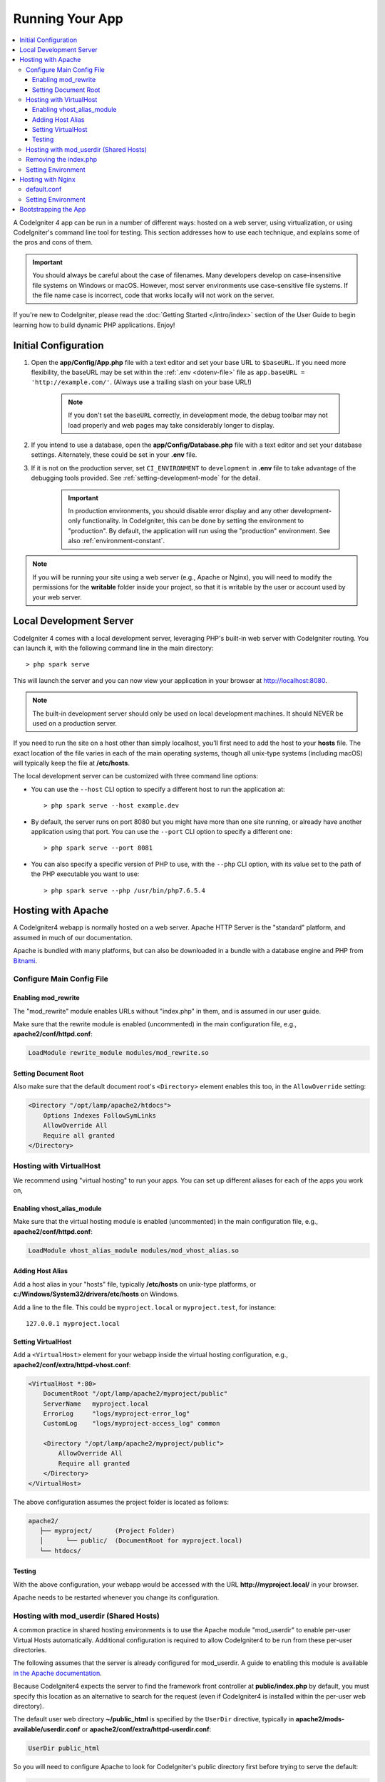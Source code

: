 ################
Running Your App
################

.. contents::
    :local:
    :depth: 3

A CodeIgniter 4 app can be run in a number of different ways: hosted on a web server,
using virtualization, or using CodeIgniter's command line tool for testing.
This section addresses how to use each technique, and explains some of the pros and cons of them.

.. important:: You should always be careful about the case of filenames. Many
    developers develop on case-insensitive file systems on Windows or macOS.
    However, most server environments use case-sensitive file systems. If the
    file name case is incorrect, code that works locally will not work on the
    server.

If you're new to CodeIgniter, please read the :doc:`Getting Started </intro/index>`
section of the User Guide to begin learning how to build dynamic PHP applications. Enjoy!

.. _initial-configuration:

*********************
Initial Configuration
*********************

#. Open the **app/Config/App.php** file with a text editor and
   set your base URL to ``$baseURL``. If you need more flexibility, the baseURL may
   be set within the :ref:`.env <dotenv-file>` file as ``app.baseURL = 'http://example.com/'``.
   (Always use a trailing slash on your base URL!)

    .. note:: If you don't set the ``baseURL`` correctly, in development mode,
        the debug toolbar may not load properly and web pages may take considerably
        longer to display.

#. If you intend to use a database, open the
   **app/Config/Database.php** file with a text editor and set your
   database settings. Alternately, these could be set in your **.env** file.
#. If it is not on the production server, set ``CI_ENVIRONMENT`` to ``development``
   in **.env** file to take advantage of the debugging tools provided. See
   :ref:`setting-development-mode` for the detail.

    .. important:: In production environments, you should disable error display and
        any other development-only functionality. In CodeIgniter, this can be done
        by setting the environment to "production". By default, the application will
        run using the "production" environment. See also :ref:`environment-constant`.

.. note:: If you will be running your site using a web server (e.g., Apache or Nginx),
    you will need to modify the permissions for the **writable** folder inside
    your project, so that it is writable by the user or account used by your
    web server.

************************
Local Development Server
************************

CodeIgniter 4 comes with a local development server, leveraging PHP's built-in web server
with CodeIgniter routing. You can launch it, with the following command line
in the main directory::

    > php spark serve

This will launch the server and you can now view your application in your browser at http://localhost:8080.

.. note:: The built-in development server should only be used on local development machines. It should NEVER
    be used on a production server.

If you need to run the site on a host other than simply localhost, you'll first need to add the host
to your **hosts** file. The exact location of the file varies in each of the main operating systems, though
all unix-type systems (including macOS) will typically keep the file at **/etc/hosts**.

The local development server can be customized with three command line options:

- You can use the ``--host`` CLI option to specify a different host to run the application at::

    > php spark serve --host example.dev

- By default, the server runs on port 8080 but you might have more than one site running, or already have
  another application using that port. You can use the ``--port`` CLI option to specify a different one::

    > php spark serve --port 8081

- You can also specify a specific version of PHP to use, with the ``--php`` CLI option, with its value
  set to the path of the PHP executable you want to use::

    > php spark serve --php /usr/bin/php7.6.5.4

*******************
Hosting with Apache
*******************

A CodeIgniter4 webapp is normally hosted on a web server.
Apache HTTP Server is the "standard" platform, and assumed in much of our documentation.

Apache is bundled with many platforms, but can also be downloaded in a bundle
with a database engine and PHP from `Bitnami <https://bitnami.com/stacks/infrastructure>`_.

Configure Main Config File
==========================

Enabling mod_rewrite
--------------------

The "mod_rewrite" module enables URLs without "index.php" in them, and is assumed
in our user guide.

Make sure that the rewrite module is enabled (uncommented) in the main
configuration file, e.g., **apache2/conf/httpd.conf**:

.. code-block:: apache

    LoadModule rewrite_module modules/mod_rewrite.so

Setting Document Root
---------------------

Also make sure that the default document root's ``<Directory>`` element enables this too,
in the ``AllowOverride`` setting:

.. code-block:: apache

    <Directory "/opt/lamp/apache2/htdocs">
        Options Indexes FollowSymLinks
        AllowOverride All
        Require all granted
    </Directory>

Hosting with VirtualHost
========================

We recommend using "virtual hosting" to run your apps.
You can set up different aliases for each of the apps you work on,

Enabling vhost_alias_module
---------------------------

Make sure that the virtual hosting module is enabled (uncommented) in the main
configuration file, e.g., **apache2/conf/httpd.conf**:

.. code-block:: apache

    LoadModule vhost_alias_module modules/mod_vhost_alias.so

Adding Host Alias
-----------------

Add a host alias in your "hosts" file, typically **/etc/hosts** on unix-type platforms,
or **c:/Windows/System32/drivers/etc/hosts** on Windows.

Add a line to the file.
This could be ``myproject.local`` or ``myproject.test``, for instance::

    127.0.0.1 myproject.local

Setting VirtualHost
-------------------

Add a ``<VirtualHost>`` element for your webapp inside the virtual hosting configuration,
e.g., **apache2/conf/extra/httpd-vhost.conf**:

.. code-block:: apache

    <VirtualHost *:80>
        DocumentRoot "/opt/lamp/apache2/myproject/public"
        ServerName   myproject.local
        ErrorLog     "logs/myproject-error_log"
        CustomLog    "logs/myproject-access_log" common

        <Directory "/opt/lamp/apache2/myproject/public">
            AllowOverride All
            Require all granted
        </Directory>
    </VirtualHost>

The above configuration assumes the project folder is located as follows:

.. code-block:: text

    apache2/
       ├── myproject/      (Project Folder)
       │      └── public/  (DocumentRoot for myproject.local)
       └── htdocs/

Testing
-------

With the above configuration, your webapp would be accessed with the URL **http://myproject.local/** in your browser.

Apache needs to be restarted whenever you change its configuration.

Hosting with mod_userdir (Shared Hosts)
=======================================

A common practice in shared hosting environments is to use the Apache module "mod_userdir" to enable per-user Virtual Hosts automatically. Additional configuration is required to allow CodeIgniter4 to be run from these per-user directories.

The following assumes that the server is already configured for mod_userdir. A guide to enabling this module is available `in the Apache documentation <https://httpd.apache.org/docs/2.4/howto/public_html.html>`_.

Because CodeIgniter4 expects the server to find the framework front controller at **public/index.php** by default, you must specify this location as an alternative to search for the request (even if CodeIgniter4 is installed within the per-user web directory).

The default user web directory **~/public_html** is specified by the ``UserDir`` directive, typically in **apache2/mods-available/userdir.conf** or **apache2/conf/extra/httpd-userdir.conf**:

.. code-block:: apache

    UserDir public_html

So you will need to configure Apache to look for CodeIgniter's public directory first before trying to serve the default:

.. code-block:: apache

    UserDir "public_html/public" "public_html"

Be sure to specify options and permissions for the CodeIgniter public directory as well. A **userdir.conf** might look like:

.. code-block:: apache

    <IfModule mod_userdir.c>
        UserDir "public_html/public" "public_html"
        UserDir disabled root

        <Directory /home/*/public_html>
            AllowOverride All
            Options MultiViews Indexes FollowSymLinks
            <Limit GET POST OPTIONS>
                # Apache <= 2.2:
                # Order allow,deny
                # Allow from all

                # Apache >= 2.4:
                Require all granted
            </Limit>
            <LimitExcept GET POST OPTIONS>
                # Apache <= 2.2:
                # Order deny,allow
                # Deny from all

                # Apache >= 2.4:
                Require all denied
            </LimitExcept>
        </Directory>

        <Directory /home/*/public_html/public>
            AllowOverride All
            Options MultiViews Indexes FollowSymLinks
            <Limit GET POST OPTIONS>
                # Apache <= 2.2:
                # Order allow,deny
                # Allow from all

                # Apache >= 2.4:
                Require all granted
            </Limit>
            <LimitExcept GET POST OPTIONS>
                # Apache <= 2.2:
                # Order deny,allow
                # Deny from all

                # Apache >= 2.4:
                Require all denied
            </LimitExcept>
        </Directory>
    </IfModule>

Removing the index.php
======================

See :ref:`CodeIgniter URLs <urls-remove-index-php-apache>`.

Setting Environment
===================

See :ref:`Handling Multiple Environments <environment-apache>`.

******************
Hosting with Nginx
******************

Nginx is the second most widely used HTTP server for web hosting.
Here you can find an example configuration using PHP 8.1 FPM (unix sockets) under Ubuntu Server.

default.conf
============

This configuration enables URLs without "index.php" in them and using CodeIgniter's "404 - File Not Found" for URLs ending with ".php".

.. code-block:: nginx

    server {
        listen 80;
        listen [::]:80;

        server_name example.com;

        root  /var/www/example.com/public;
        index index.php index.html index.htm;

        location / {
            try_files $uri $uri/ /index.php$is_args$args;
        }

        location ~ \.php$ {
            include snippets/fastcgi-php.conf;

            # With php-fpm:
            fastcgi_pass unix:/run/php/php8.1-fpm.sock;
            # With php-cgi:
            # fastcgi_pass 127.0.0.1:9000;
        }

        error_page 404 /index.php;

        # deny access to hidden files such as .htaccess
        location ~ /\. {
            deny all;
        }
    }

Setting Environment
===================

See :ref:`Handling Multiple Environments <environment-nginx>`.

*********************
Bootstrapping the App
*********************

In some scenarios you will want to load the framework without actually running the whole
application. This is particularly useful for unit testing your project, but may also be
handy for using third-party tools to analyze and modify your code. The framework comes
with a separate bootstrap script specifically for this scenario: **system/Test/bootstrap.php**.

Most of the paths to your project are defined during the bootstrap process. You may use
pre-defined constants to override these, but when using the defaults be sure that your
paths align with the expected directory structure for your installation method.
